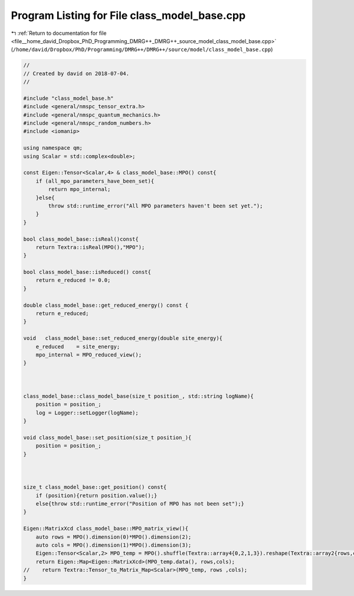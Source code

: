 
.. _program_listing_file__home_david_Dropbox_PhD_Programming_DMRG++_DMRG++_source_model_class_model_base.cpp:

Program Listing for File class_model_base.cpp
=============================================

|exhale_lsh| :ref:`Return to documentation for file <file__home_david_Dropbox_PhD_Programming_DMRG++_DMRG++_source_model_class_model_base.cpp>` (``/home/david/Dropbox/PhD/Programming/DMRG++/DMRG++/source/model/class_model_base.cpp``)

.. |exhale_lsh| unicode:: U+021B0 .. UPWARDS ARROW WITH TIP LEFTWARDS

.. code-block:: cpp

   //
   // Created by david on 2018-07-04.
   //
   
   #include "class_model_base.h"
   #include <general/nmspc_tensor_extra.h>
   #include <general/nmspc_quantum_mechanics.h>
   #include <general/nmspc_random_numbers.h>
   #include <iomanip>
   
   using namespace qm;
   using Scalar = std::complex<double>;
   
   const Eigen::Tensor<Scalar,4> & class_model_base::MPO() const{
       if (all_mpo_parameters_have_been_set){
           return mpo_internal;
       }else{
           throw std::runtime_error("All MPO parameters haven't been set yet.");
       }
   }
   
   bool class_model_base::isReal()const{
       return Textra::isReal(MPO(),"MPO");
   }
   
   bool class_model_base::isReduced() const{
       return e_reduced != 0.0;
   }
   
   double class_model_base::get_reduced_energy() const {
       return e_reduced;
   }
   
   void   class_model_base::set_reduced_energy(double site_energy){
       e_reduced    = site_energy;
       mpo_internal = MPO_reduced_view();
   }
   
   
   
   class_model_base::class_model_base(size_t position_, std::string logName){
       position = position_;
       log = Logger::setLogger(logName);
   }
   
   void class_model_base::set_position(size_t position_){
       position = position_;
   }
   
   
   
   size_t class_model_base::get_position() const{
       if (position){return position.value();}
       else{throw std::runtime_error("Position of MPO has not been set");}
   }
   
   Eigen::MatrixXcd class_model_base::MPO_matrix_view(){
       auto rows = MPO().dimension(0)*MPO().dimension(2);
       auto cols = MPO().dimension(1)*MPO().dimension(3);
       Eigen::Tensor<Scalar,2> MPO_temp = MPO().shuffle(Textra::array4{0,2,1,3}).reshape(Textra::array2{rows,cols});
       return Eigen::Map<Eigen::MatrixXcd>(MPO_temp.data(), rows,cols);
   //    return Textra::Tensor_to_Matrix_Map<Scalar>(MPO_temp, rows ,cols);
   }
